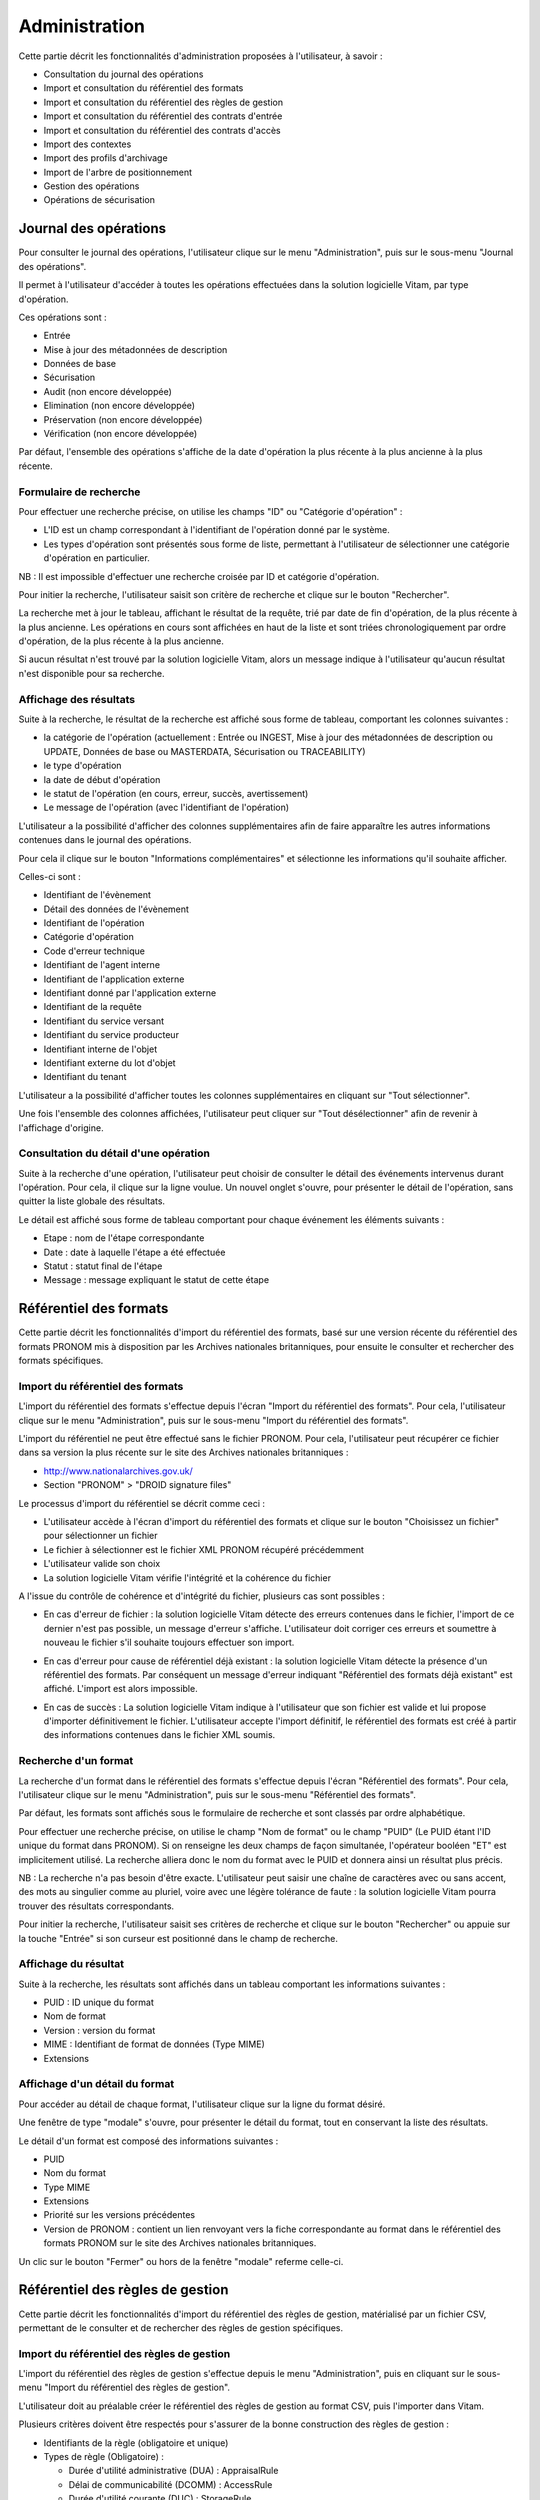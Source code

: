 Administration
##############

Cette partie décrit les fonctionnalités d'administration proposées à l'utilisateur, à savoir :

- Consultation du journal des opérations
- Import et consultation du référentiel des formats
- Import et consultation du référentiel des règles de gestion
- Import et consultation du référentiel des contrats d'entrée
- Import et consultation du référentiel des contrats d'accès
- Import des contextes
- Import des profils d'archivage
- Import de l'arbre de positionnement
- Gestion des opérations
- Opérations de sécurisation

Journal des opérations
======================

Pour consulter le journal des opérations, l'utilisateur clique sur le menu "Administration", puis sur le sous-menu "Journal des opérations".

.. image:: images/menu_op.png
 
Il permet à l'utilisateur d'accéder à toutes les opérations effectuées dans la solution logicielle Vitam, par type d'opération.

Ces opérations sont :

- Entrée
- Mise à jour des métadonnées de description
- Données de base
- Sécurisation
- Audit (non encore développée)
- Elimination (non encore développée)
- Préservation (non encore développée)
- Vérification (non encore développée)

Par défaut, l'ensemble des opérations s'affiche de la date d'opération la plus récente à la plus ancienne à la plus récente.


Formulaire de recherche
-----------------------

Pour effectuer une recherche précise, on utilise les champs "ID" ou "Catégorie d'opération" :

- L'ID est un champ correspondant à l'identifiant de l'opération donné par le système.
- Les types d'opération sont présentés sous forme de liste, permettant à l'utilisateur de sélectionner une catégorie d'opération en particulier.

NB : Il est impossible d'effectuer une recherche croisée par ID et catégorie d'opération.

Pour initier la recherche, l'utilisateur saisit son critère de recherche et clique sur le bouton "Rechercher".

.. image:: images/op_recherche.png

La recherche met à jour le tableau, affichant le résultat de la requête, trié par date de fin d'opération, de la plus récente à la plus ancienne.
Les opérations en cours sont affichées en haut de la liste et sont triées chronologiquement par ordre d'opération, de la plus récente à la plus ancienne.

Si aucun résultat n'est trouvé par la solution logicielle Vitam, alors un message indique à l'utilisateur qu'aucun résultat n'est disponible pour sa recherche.

.. image:: images/op_recherche_KO.png

Affichage des résultats
-----------------------
Suite à la recherche, le résultat de la recherche est affiché sous forme de tableau, comportant les colonnes suivantes :

- la catégorie de l'opération (actuellement : Entrée ou INGEST, Mise à jour  des métadonnées de description ou  UPDATE, Données de base ou MASTERDATA, Sécurisation ou TRACEABILITY)
- le type d'opération
- la date de début d'opération
- le statut de l'opération (en cours, erreur, succès, avertissement)
- Le message de l'opération (avec l'identifiant de l'opération)

.. image:: images/op_resultat.png

L'utilisateur a la possibilité d'afficher des colonnes supplémentaires afin de faire apparaître les autres informations contenues dans le journal des opérations.

Pour cela il clique sur le bouton "Informations complémentaires" et sélectionne les informations qu'il souhaite afficher.

Celles-ci sont :

- Identifiant de l'évènement
- Détail des données de l'évènement
- Identifiant de l'opération
- Catégorie d'opération
- Code d'erreur technique
- Identifiant de l'agent interne
- Identifiant de l'application externe
- Identifiant donné par l'application externe
- Identifiant de la requête
- Identifiant du service versant
- Identifiant du service producteur
- Identifiant interne de l'objet
- Identifiant externe du lot d'objet
- Identifiant du tenant

L'utilisateur a la possibilité d'afficher toutes les colonnes supplémentaires en cliquant sur "Tout sélectionner".

.. image:: images/op_tout_selectionner.png

Une fois l'ensemble des colonnes affichées, l'utilisateur peut cliquer sur "Tout désélectionner" afin de revenir à l'affichage d'origine.

.. image:: images/op_tout_deselectionner.png

Consultation du détail d'une opération
--------------------------------------

Suite à la recherche d'une opération, l'utilisateur peut choisir de consulter le détail des événements intervenus durant l'opération.
Pour cela, il clique sur la ligne voulue.
Un nouvel onglet s'ouvre, pour présenter le détail de l'opération, sans quitter la liste globale des résultats.

Le détail est affiché sous forme de tableau comportant pour chaque événement les éléments suivants :

- Etape : nom de l'étape correspondante
- Date : date à laquelle l'étape a été effectuée
- Statut : statut final de l'étape
- Message : message expliquant le statut de cette étape

.. image:: images/op_detail.png

Référentiel des formats
=======================

Cette partie décrit les fonctionnalités d'import du référentiel des formats, basé sur une version récente du référentiel des formats PRONOM mis à disposition par les Archives nationales britanniques, pour ensuite le consulter et rechercher des formats spécifiques.

Import du référentiel des formats
---------------------------------

L'import du référentiel des formats s'effectue depuis l'écran "Import du référentiel des formats".
Pour cela, l'utilisateur clique sur le menu "Administration", puis sur le sous-menu "Import du référentiel des formats".

.. image:: images/menu_import_rf.png

L'import du référentiel ne peut être effectué sans le fichier PRONOM.
Pour cela, l'utilisateur peut récupérer ce fichier dans sa version la plus récente sur le site des Archives nationales britanniques :

- http://www.nationalarchives.gov.uk/
- Section "PRONOM" > "DROID signature files"

Le processus d'import du référentiel se décrit comme ceci :

- L'utilisateur accède à l'écran d'import du référentiel des formats et clique sur le bouton "Choisissez un fichier" pour sélectionner un fichier
- Le fichier à sélectionner est le fichier XML PRONOM récupéré précédemment
- L'utilisateur valide son choix
- La solution logicielle Vitam vérifie l'intégrité et la cohérence du fichier

.. image:: images/import_rf_format.png

A l'issue du contrôle de cohérence et d'intégrité du fichier, plusieurs cas sont possibles :

- En cas d'erreur de fichier : la solution logicielle Vitam détecte des erreurs contenues dans le fichier, l'import de ce dernier n'est pas possible, un message d'erreur s'affiche. L'utilisateur doit corriger ces erreurs et soumettre à nouveau le fichier s'il souhaite toujours effectuer son import.

.. image:: images/import_rf_format_KO.png

- En cas d'erreur pour cause de référentiel déjà existant : la solution logicielle Vitam détecte la présence d'un référentiel des formats. Par conséquent un message d'erreur indiquant "Référentiel des formats déjà existant" est affiché. L'import est alors impossible.

.. image:: images/import_rf_deja_existant.png

- En cas de succès : La solution logicielle Vitam indique à l'utilisateur que son fichier est valide et lui propose d'importer définitivement le fichier. L'utilisateur accepte l'import définitif, le référentiel des formats est créé à partir des informations contenues dans le fichier XML soumis.

.. image:: images/import_rf_format_OK.jpg

Recherche d'un format
---------------------

La recherche d'un format dans le référentiel des formats s'effectue depuis l'écran "Référentiel des formats".
Pour cela, l'utilisateur clique sur le menu "Administration", puis sur le sous-menu "Référentiel des formats".

.. image:: images/menu_rf.png

Par défaut, les formats sont affichés sous le formulaire de recherche et sont classés par ordre alphabétique.

Pour effectuer une recherche précise, on utilise le champ "Nom de format" ou le champ "PUID" (Le PUID étant l'ID unique du format dans PRONOM). Si on renseigne les deux champs de façon simultanée, l'opérateur booléen "ET" est implicitement utilisé. La recherche alliera donc le nom du format avec le PUID et donnera ainsi un résultat plus précis.

NB : La recherche n'a pas besoin d'être exacte. L'utilisateur peut saisir une chaîne de caractères avec ou sans accent, des mots au singulier comme au pluriel, voire avec une légère tolérance de faute : la solution logicielle Vitam pourra trouver des résultats correspondants.

Pour initier la recherche, l'utilisateur saisit ses critères de recherche et clique sur le bouton "Rechercher" ou appuie sur la touche "Entrée" si son curseur est positionné dans le champ de recherche.

.. image:: images/rf_format.png


Affichage du résultat
---------------------

Suite à la recherche, les résultats sont affichés dans un tableau comportant les informations suivantes :

- PUID : ID unique du format
- Nom de format
- Version : version du format
- MIME : Identifiant de format de données (Type MIME)
- Extensions

.. image:: images/rf_format_resultat.png

Affichage d'un détail du format
-------------------------------

Pour accéder au détail de chaque format, l'utilisateur clique sur la ligne du format désiré.

Une fenêtre de type "modale" s'ouvre, pour présenter le détail du format, tout en conservant la liste des résultats.

.. image:: images/rf_format_detail.png

Le détail d'un format est composé des informations suivantes :

- PUID
- Nom du format
- Type MIME
- Extensions
- Priorité sur les versions précédentes
- Version de PRONOM : contient un lien renvoyant vers la fiche correspondante au format dans le référentiel des formats PRONOM sur le site des Archives nationales britanniques.

Un clic sur le bouton "Fermer" ou hors de la fenêtre "modale" referme celle-ci.

Référentiel des règles de gestion
=================================

Cette partie décrit les fonctionnalités d'import du référentiel des règles de gestion, matérialisé par un fichier CSV, permettant de le consulter et de rechercher des règles de gestion spécifiques.

Import du référentiel des règles de gestion
-------------------------------------------

L'import du référentiel des règles de gestion s'effectue depuis le menu "Administration", puis en cliquant sur le sous-menu "Import du référentiel des règles de gestion".

.. image:: images/menu_import_rg.png

L'utilisateur doit au préalable créer le référentiel des règles de gestion au format CSV, puis l'importer dans Vitam.

Plusieurs critères doivent être respectés pour s'assurer de la bonne construction des règles de gestion :

- Identifiants de la règle (obligatoire et unique)
- Types de règle (Obligatoire) :

  - Durée d'utilité administrative (DUA) : AppraisalRule
  - Délai de communicabilité (DCOMM) : AccessRule
  - Durée d'utilité courante (DUC) : StorageRule
  - Délai de diffusion (DDIFF) : DisseminationRule
  - Durée de réutilisation (DREUT) : ReuseRule
  - Durée de classification (DCLASS) : ClassificationRule

- Intitulé de la règle (Obligatoire)
- Durée associée à la règle (Obligatoire)
- Unité de valeur associée: jours, mois, année (Obligatoire)
- Description (Optionnel)

Un fichier valide est un fichier respectant toutes les conditions suivantes :

- Il s'agit d'un format CSV dont la structure est bien formée
- Il possède des valeurs dont le format est correct
- Il comporte des valeurs dans tous les champs obligatoires
- Il possède des valeurs cohérentes avec les besoins métier

Le processus d'import du référentiel se décrit comme ceci :

- L'utilisateur accède à l'interface d'import du référentiel des règles de gestion et clique sur le bouton "Choisissez un fichier" pour sélectionner un fichier
- Le fichier à sélectionner est le fichier CSV précédemment décrit
- L'utilisateur valide son choix
- Le système vérifie l'intégrité et la cohérence du fichier

.. image:: images/Import_rf_gestion.jpg

A l'issue du contrôle de cohérence et d'intégrité du fichier, deux cas sont possibles :

- En cas d'erreur : La solution logicielle Vitam détecte des erreurs contenues dans le fichier, l'import de ce dernier n'est pas possible. Un message d'erreur est alors affiché. L'utilisateur doit corriger ses erreurs et procéder à nouveau à l'import du fichier.

.. image:: images/Import_rf_gestion_KO.jpg

- En cas de succès : La solution logicielle Vitam indique à l'utilisateur que son fichier est valide et lui propose l'import définitif ou son annulation. Si l'utilisateur lance l'import définitif, le référentiel des règles de gestion est créé à partir des informations contenues dans le fichier CSV soumis.

.. image:: images/Import_rf_gestion_OK.jpg

Recherche d'une règle de gestion
--------------------------------

La recherche d'une règle de gestion dans le référentiel des règles de gestion s'effectue depuis l'écran "Référentiel des règles de gestion".
Pour cela, l'utilisateur clique sur le menu "Administration", puis sur le sous-menu "Référentiel des règles de gestion".

.. image:: images/menu_rg.png

Par défaut, les règles de gestion sont affichées sous le formulaire de recherche et sont classées par ordre alphabétique.

Pour effectuer une recherche précise, on utilise le champ "Intitulé" et/ou le champ "Type".

NB : La recherche n'a pas besoin d'être exacte. L'utilisateur peut saisir une chaîne de caractères avec ou sans accent, des mots au singulier comme au pluriel, voir même avec une légère tolérance de faute : la solution logicielle Vitam pourra trouver des résultats correspondants.

Pour initier la recherche, l'utilisateur saisit ses critères de recherche et clique sur le bouton "Rechercher".
La liste du référentiel est alors actualisée avec les résultats correspondants à la recherche souhaitée.

.. image:: images/rg_recherche.png

Affichage du résultat
---------------------

Suite à la recherche, les résultats sont affichés dans un tableau comportant les informations suivantes :

- Intitulé de la règle
- Type de règle
- Durée de la règle
- Description de la règle
- Identifiant de la règle

Les résultats sont triés par défaut par ordre alphabétique des intitulés des règles de gestion.

.. image:: images/rg_resultat.jpg

Affichage du détail d'une règle de gestion
------------------------------------------

Pour accéder au détail de chaque règle de gestion, l'utilisateur clique sur la ligne de la règle désirée.

Une fenêtre de type "modale" s'ouvre, pour présenter le détail de la règle de gestion, tout en conservant la liste des résultats.

.. image:: images/rf_gestion_detail.jpg

Le détail d'une règle de gestion est composé des informations suivantes :

- Intitulé de la règle
- Identifiant de la règle
- Description de la règle
- Durée de la règle
- Type de règle
- Mesure
- Date de création de la règle, correspond à la date d'import du référentiel de règle de gestion
- Date de dernière modification

Un clic sur le bouton "Fermer" ou hors de la fenêtre "modale" referme celle-ci.

Contrats
========

Les contrats permettent de gérer les droits donnés aux utilisateurs et applications. Deux types de contrats sont disponibles dans la solution logicielle Vitam :

* Contrats d'acces
* Contrats d'entrée

Accès au menu de gestion des contrats
--------------------------------------

Les sous-menus permettant d'accéder aux interfaces de recherche et d’import de contrat sont disponibles dans le menu "Administration".

.. image:: images/CONTRACTS_Menu.png


Contrats d'accès
----------------

**Importer un contrat d'accès**

L'import du contrat est une fonctionnalité réservée à un utilisateur ayant des droits d'administration. La structure et les valeurs des contrats sont décrites dans la documentation du modèle de données.
Pour importer un contrat d'accès, l'utilisateur clique sur le menu "Administration" puis sur le sous-menu "Import des contrats d'accès".

.. image:: images/CONTRACTS_Menu_import_acess.png

Il sélectionne ensuite le fichier (.json) à importer en cliquant sur "Parcourir", puis clique sur "Importer" pour lancer l'opération.

.. image:: images/CONTRACTS_access_contract_import.png

Une fenêtre modale s'ouvre alors pour indiquer soit :

* Que les contrats ont bien été importés
* Un échec de l'import du fichier, pouvant être causé par :
	* Le fait que les contrats mentionnés existent déjà pour le tenant
	* Le fait que le fichier est invalide (mauvais format)

Cette opération est journalisée et disponible dans le Journal des Opérations.

**Rechercher un contrat d'accès**

Pour accéder à la recherche de contrats d'accès, l'utilisateur clique sur le menu "Administration", puis sur le sous-menu "Contrat d'accès".

La page affiche un formulaire de recherche composé des champs suivants :

* Nom du contrat : permet d'effectuer une recherche approchante sur les noms des contrats d'accès disponibles dans la solution logicielle Vitam.
* Identifiant : permet d'effectuer une recherche exacte sur les identifiants des contrats.

Par défaut, la solution logicielle Vitam affiche tous les contrats disponibles par ordre alphabétique dans la liste de résultats et l'affine en fonction de la recherche effectuée. La liste des résultats est composée des colonnes suivantes :

* Nom
* Identifiant
* Description
* Tenant
* Statut
* Date de création

En cliquant sur une ligne, l'utilisateur ouvre le détail du contrat d'accès dans un nouvel onglet.

.. image:: images/CONTRACTS_access_contract_search.png

**Détail d'un contrat d'accès**

La page "Détail d'un contrat d'accès" contient les informations suivantes :

* Identifiant
* Nom
* Description
* Statut
* Service producteur
* Date de création
* Date d'activation
* Date de mise à jour
* Date de désactivation
* Droit d'écriture
* Usage

.. image:: images/CONTRACTS_acces_contract_detail.png

** Utilisation des contrats d'accès **

Chaque profil utilisateur peut être relié à un ou plusieurs contrats, qui restreignent totalement, de manière partielle ou autorisent pleinement l'accès et/ou la modification d'une archive.

Sélection d'un contrat

Pour accéder à un contrat spécifique, l'utilisateur peut choisir dans le menu déroulant en haut à droite le contrat concerné.
Une fois sélectionné, il peut opérer sa recherche d'archive. NB : les contrats du menu déroulant sont les contrats actifs pour l'utilisateur, les contrats inactifs ne sont pas listés.

Autorisation d'écriture au sein d'une archive

L'utilisateur peut écrire et modifier les métadonnées d'une unitié archivistique si le contrat activé l'autorise.

Activation / désactivation d'un contrat

L'administrateur a la possibilité d'activer / désactiver un contrat. Un bouton permet de sélectionner le statut actif ou inactif. Un clic sur ce bouton change la valeur du statut.

Restriction d'accès par service producteur

Un contrat peut interdire l'accès à tous ou certains services producteurs d'objets inclus dans une liste blanche. . Deux options sont disponibles :

 - accès à tous les services producteurs en cliquant sur le bouton "Tous les services producteurs"
 - accès à une sélection de services producteurs en cliquant sur le bouton "Liste blanche uniquement"

Restriction d'accès par usage de l'objet

Un contrat peut autoriser l'accès à tous ou certains usages d'objets inclus dans une liste blanche. (ex. : l'utilisateur peut accéder aux usages de diffusion mais pas à la source de l'objet). Deux options sont disponibles:

 - accès à tous les services producteurs en cliquant sur le bouton "Tous les usages"
 - accès à une sélection de services producteurs en cliquant sur le bouton "Liste blanche uniquement"

Contrats d'entrée
-----------------

**Importer un contrat d'entrée**

L'import du contrat est une fonctionnalité réservée à un utilisateur ayant des droits d'administration. La structure et les valeurs des contrats sont décrites dans la documentation du modèle de données.
Pour importer un contrat d'entrée, l'utilisateur clique sur le menu "Administration" puis sur le sous-menu "import des contrats d'entrée".

.. image:: images/CONTRACTS_Menu_import_ingest_contract.png

Il sélectionne ensuite le fichier (.json) à importer en cliquant sur "Parcourir", puis clique sur "Importer" pour lancer l'opération.

.. image:: images/CONTRACTS_ingest_contract_import.png

Une fenêtre modale s'ouvre alors pour indiquer soit :

* Que les contrats ont bien été importés
* Un échec de l'import du fichier, pouvant être causé par :
	* Le fait que les contrats mentionnés existent déjà pour le tenant
	* Le fait que le fichier est invalide (mauvais format)

Cette opération est journalisée et disponible dans le Journal des opérations.

**Rechercher un contrat d'entrée**

Pour accéder à la recherche de contrats d'entrées, l'utilisateur clique sur le menu "Administration", puis sur le sous-menu "Contrat d'entrée".

La page affiche un formulaire de recherche composé des champs suivants :

* Nom du contrat : permet d'effectuer une recherche approchante sur les noms des contrats d'entrées, disponibles dans la solution logicielle.
* Identifiant : permet d'effectuer une recherche exacte sur les identifiants des contrats.

Par défaut, la solution logicielle Vitam affiche par ordre alphabétique tous les contrats disponibles dans la liste de résultats et l'affine en fonction de la recherche effectuée. La liste des résultats est composée des colonnes suivantes :

* Nom
* Identifiant
* Description
* Tenant
* Statut
* Date de création
* Date de d'activation
* Date de désactivation
* Date de dernière modification

En cliquant sur une ligne, l'utilisateur ouvre le détail du contrat d'entrée dans un nouvel onglet.

.. image:: images/CONTRACTS_ingest_contract_search.png

**Détail d'un contrat d'entrée**

La page "Détail d'un contrat d'accès" contient les informations suivantes :

* Identifiant
* Nom
* Description
* Statut
* Date de création
* Date d'activation
* Date de mise à jour
* Date de désactivation
* Profils d'archivage

.. image:: images/CONTRACTS_ingest_contract_detail.png

** Utilisation des contrats d'entrée **

Chaque SIP doit être relié à un contrat d'entrée permettant de définir des conditions de versement entre le service versant et la solution logicielle Vitam.

Activation / désactivation d'un contrat

L'administrateur a la possibilité d'activer / désactiver un contrat. Un bouton permet de sélectionner le statut actif ou inactif. Un clic sur ce bouton change la valeur du statut.


Contexte
========

Import d'un contexte
--------------------

L'import du contexte est une fonctionnalité réservée à un utilisateur ayant des droits d'administration. La structure et les valeurs des contextes sont décrites dans la documentation du modèle de données.
Pour importer un contexte, l'utilisateur clique sur le menu "Administration" puis sur le sous-menu "Import des contextes".

.. image:: images/CONTRACTS_Menu_import_context.png

Il sélectionne ensuite le fichier (.json) à importer en cliquant sur "Parcourir", puis clique sur "Importer" pour lancer l'opération.

.. image:: images/CONTRACTS_context_import.png

Une fenêtre modale s'ouvre alors pour indiquer soit :

* Que les contextes ont bien été importés
* Un échec de l'import du fichier, pouvant être causé par :
	* Le fait que le contexte existe déjà dans le système
	* Le fait que le fichier est invalide (mauvais format)
    * Le fait que le contexte déclare des contrats d'entrée ou des contrats d'accès qui n'existent pas dans les référentiels des contrats de leur tenant.

Cette opération est journalisée et disponible dans le Journal des Opérations.


Profils d'archivage
===================

Accès aux menus de gestion des profils d'archivage
---------------------------------------------------

Les sous-menus permettant d’accéder aux interfaces de recherche et d’import de profils d'archivage sont disponibles dans le menu “Administration”.

.. image:: images/profil_acces.png

Importer un profil d'archivage
--------------------------------

Pour importer un profil d'archivage, l'utilisateur clique sur le menu "Administration" puis sur le sous-menu "importer des profils".

Les profils d'archivage sont des fichiers JSON constitués des champs suivants :

* Name : nom du profil d'archivage (obligatoire)
* Description : description du profil d'archivage (obligatoire)
* Statut : statut du profil d'archivage (ACTIVE ou INACTIVE)
* Format : format attendu pour le profil SEDA (XSD ou RNG)
* Date de de création
* Date de d'activation
* Date de désactivation
* Date de dernière modification

Pour importer un profil d'archivage, l'utilisateur sélectionne ensuite le fichier à importer en cliquant sur “Parcourir”, puis clique sur “Importer” pour lancer l’opération.

.. image:: images/profil_import.png

Une fenêtre modale indique alors soit :

* Les contrats ont bien été importés
* Échec de l’import du fichier, pouvant être causé par :
	* le fait que le(s) profil(s) d'archivage mentionné(s) existe(nt) déjà pour le tenant
	* le fait que le fichier est invalide (mauvais format)

Cette opération est journalisée et disponible dans le Journal des opérations.

Rechercher un profil d'archivage
---------------------------------

Pour accéder à la recherche de profils d'archivage, l’utilisateur clique sur le menu “Administration”, puis sur le sous-menu “Référentiel des profils”.

La page affiche un formulaire de recherche composé des champs suivants :

* Nom du profil : permet d’effectuer une recherche approchante sur les noms des profils d'archivage disponibles dans la solution logicielle Vitam.
* Identifiant : permet d’effectuer une recherche exacte sur les identifiants des profils d'archivage.

Par défaut, la solution logicielle Vitam affiche tous les profils d'archivage disponibles dans la liste de résultats et l’affine en fonction de la recherche effectuée. La liste des résultats est composée des colonnes suivantes :

* Nom
* Identifiant
* Description
* Etat
* Profil

En cliquant sur une ligne, l’utilisateur ouvre le détail du profil d'archivage dans un nouvel onglet.

Lorsqu'un profil SEDA de règle a été associé au profil, une flèche indiquant la possibilité de le télécharger apparaît. L'utilisateur peut lancer le téléchargement en cliquant dessus.

.. image:: images/profil_search.png

Consulter le détail d'un profil d'archivage
--------------------------------------------

La page "Détail d'un profil d'archivage" contient les informations suivantes :

* Identifiant
* Nom
* Description
* Fichier
* Format
* Statut
* Date de création
* Date de mise à jour
* Tenant(s)
* Date de d'activation
* Date de désactivation

.. image:: images/profil_detail.png

Associer un fichier de règles à un profil d'archivage
-------------------------------------------------------

Pour importer un profil SEDA de règles à associer à un profil d'archivage, l'utilisateur clique sur le bouton "Parcourir" à côté du champ "Fichier" puis clique sur "Importer". Le format du fichier doit correspondre au format attendu, indiqué dans le champ format.

A la fin de l'opération d'import, une fenêtre modale indique un des deux messages suivants :

* Le profil a bien été importé
* Echec de l'import du fichier

L'opération est journalisée et disponible depuis l'écran de consultation du journal des opérations.

En cas de succès de l'import du profil SEDA de règle, la date de mise à jour du profil est ajustée en conséquence. Si l'utilisateur importe un profil SEDA alors qu'un autre profil SEDA a déjà été importé, alors le nouveau fichier remplace l'ancien.

Import d'un arbre de positionnement
====================================

L'import d'un arbre de positionnement dans la solution logicielle Vitam s'effectue depuis l'écran "Import de l'arbre de positionnement", accessible depuis le menu "Administration" puis en cliquant sur le sous-menu du même nom.

.. image:: images/menu_import_arbre.png

Une fois celui-ci sélectionné, il apparaît sur l'écran "Import de l'arbre de positionnement". Le nom du fichier s'affiche à droite du bouton "choisissez un fichier" et une nouvelle ligne apparaît en dessous avec le nom du fichier, sa taille ainsi qu'un champ statut pour l'instant vide.

Deux listes déroulantes sont présentes sur l'écran :

- Mode d'exécution : l'utilisateur a le choix entre le mode d'exécution "pas à pas" permettant de passer d'une étape à une autre dans le processus d'entrée, et le mode d'exécution "continu" permettant de lancer le processus d'entrée dans sa globalité en une seule fois. Dans la grande majorité des cas, le mode d'exécution "continu" sera le choix adopté.

- Destination : l'utilisateur peut indiquer la destination de l'arbre. Actuellement, seule l'option "production", pour importer directement l'arbre, est disponible.

Le mode d'exécution et la destination sont obligatoires.

Pour lancer le transfert de l'arbre, l’utilisateur clique sur le bouton « Parcourir ».

Les informations visibles à l'écran sont :

- Un tableau comportant les champs suivants :

  - Nom du fichier,
  - Taille : Affiche la taille de l'arbre en Ko, Mo ou Go en fonction de la taille arrondie au dixième près,
  - Statut (succès, erreur ou avertissement)

- Une barre de progression affiche l’avancement du téléchargement de l'arbre dans Vitam (une barre de progression complète signifie que le téléchargement est achevé).

NB : Suite au téléchargement de l'arbre, un temps d'attente est nécessaire, correspondant au traitement de l'arbre par le système avant affichage du statut final. Dans ce cas, une roue de chargement est affichée au niveau du statut.

.. image:: images/upload_arbre.png

Si l'utilisateur tente d'importer un arbre au format non conforme (s'il ne s'agit pas des formats ZIP, TAR, TAR.GZ, TAR.BZ2) alors le système empêche le téléchargement.
Une fenêtre pop-up s'ouvre indiquant les formats autorisés.

Toute opération d'entrée (succès, avertissement et échec) fait l'objet d'une écriture dans le journal des opérations et génère une notification qui est proposée en téléchargement à l'utilisateur.

Cette notification ou ArchiveTransferReply (ATR) est au format XML conforme au schéma SEDA 2.0.
Lors d'une entrée en succès dans la solution logicielle Vitam, l'ATR comprend les informations suivantes :

- Date : date d'émission de l'ATR
- MessageIdentifier : identifiant de l'ATR. Cet identifiant correspond à l'identification attribué à la demande de transfert par la solution logicielle Vitam
- ArchivalAgreement : contrat d'entrée
- CodeListVesion : la liste des référentiels utilisés
- La liste des Unités Archivistiques avec l'identifiant fourni dans la demande de transfert et l'identifiant généré par la solution logicielle Vitam (SystemId)
- ReplyCode : statut final de l'entrée
- GrantDate : date de prise en charge de l'arbre
- MessageIdentifierRequest : identifiant de la demande de transfert
- ArchivalAgency : service d'archives
- TransferingAgency: service producteur

Lors d'une entrée en avertissement, l'ATR contient les mêmes informations que l'ATR en succès et le ReplyCode est "WARNING". Actuellement, il n'est pas possible de connaître la cause de l'avertissement.

En cas de rejet de l'entrée, l'ATR contient les mêmes informations que l'ATR en succès ainsi que la liste des problèmes rencontrés :

- Outcome : statut de l'étape ou de la tâche ayant rencontré au moins une erreur
- OutcomeDetail : code interne à la solution logicielle Vitam correspondant à l'erreur rencontrée
- OutcomeDetailMessage : message d'erreur

La notification comprend ensuite la liste des erreurs rencontrées (échecs ou avertissement), au niveau des unités archivistiques sous la forme de blocs <event>.

Gestion des opérations
======================

Cette partie décrit les fonctionnalités de la page “Gestion des opérations”. Elle permet de suivre l’évolution des opérations d’entrée et d’utiliser le mode pas à pas.


Recherche d'une opération
--------------------------

Pour accéder à la page de recherche d'une opération, l’utilisateur clique sur le menu “Administration”, puis sur le sous-menu “Gestion des opérations”.

La page affiche un formulaire de recherche composé des champs suivants :

* Identifiant : identifiant unique de l’opération d’entrée
* Catégorie : indique le type d’opération d’entrée
* Statut : statut actuel de l'opération
* Etats : état actuel de l'opération
* Dernière étape : dernière étape à laquelle le workflow s'est arrêté
* Dates extrêmes : date de début et date de fin de l'opération

NB : Il est impossible d'effectuer une recherche croisée par Identifiant et tout autre champ.

Pour initier la recherche, l'utilisateur saisit ses critères de recherche et clique sur le bouton "Rechercher".

.. image:: images/GESTION_VERSEMENT_recherche.png

Affichage des résultats
------------------------

Par défaut, la solution logicielle Vitam affiche toutes les opérations non terminées dans la liste de résultats et l’affine en fonction de la recherche effectuée. La liste des résultats est composée des colonnes suivantes :

* Identifiant de l’opération : identifiant unique de l’opération d’entrée
* Catégorie de l’opération : indique le type d’opération d’entrée :
	* INGEST : indique une opération d’entrée normale
	* INGEST_TEST : indique une opération d’entrée en test à blanc
* Date de l’entrée : date à laquelle l’entrée a été soumise à la solution logicielle Vitam
* Mode d’exécution : indique le mode d’exécution choisi. Celui-ci peut-être
	* Continu
	* Pas à pas
* Etat : indique l'état actuel de l'opération
    * Pause
    * En cours
    * Terminé
* Statut : indique le statut actuel de l'opération
    * Succès
    * Echec
    * Avertissement
    * Erreur
* Précédente étape du workflow / étape en cours
* Prochaine étape du workflow
* Actions : Contient des boutons d’action permettant d’interagir avec l'entrée réalisée en mode d’exécution pas à pas.

Les opérations d’entrée sont classées par ordre antechronologique selon leur date d'entrée.

Seules les opérations en cours de traitement sont affichées sur cet écran.

.. image:: images/GESTION_VERSEMENT_ecran.png

Utilisation du mode pas à pas
-----------------------------

Lorsque l’entrée est réalisée en mode d’exécution pas à pas, l’utilisateur doit alors utiliser les boutons d’actions disponibles afin de faire avancer son traitement.
Les boutons disponibles sont :

* Suivant : permet de passer à l’étape suivante du workflow - lorsqu’une étape est terminée, il faut cliquer sur “suivant” pour continuer l’entrée
* Pause : permet de mettre l’opération d’entrée en pause
* Reprise : permet de reprendre une entrée en pause
* Arrêt : permet d’arrêter complètement une opération d’entrée. Elle passera alors en statut “terminée” et il sera impossible de la redémarrer

Recherche et vérification des opérations de sécurisation
=========================================================

La sécurisation des journaux permet de garantir la valeur probante des archives prises en charge dans la solution logicielle Vitam.

Le fichier produit par une opération de sécurisation des journaux est appelé un "journal sécurisé".

Les administrateurs ont la possibilité d'accéder aux fonctionnalités suivantes :

* Recherche de journaux sécurisés
* Consultation du détail d'un journal sécurisé
* Vérification de l'intégrité d'un journal sécurisé

Rechercher des journaux sécurisés
---------------------------------

Pour accéder à la page de “Opérations de sécurisation”, l’utilisateur clique sur le menu “Administration”, puis sur le sous-menu “Opérations de sécurisation”.

L’interface est constituée de trois éléments :

* Un formulaire
* Une pagination
* Une zone d’affichage des résultats

.. image:: images/securisation_consulation_journal_secu.png

**Utilisation du formulaire**

Le formulaire est composé des champs suivants :

* Identifiant de l’objet : identifiant du fichier recherché
* Dates extrêmes : intervalle de dates permettant de rechercher sur les dates du premier et du dernier journal pris en compte dans l'opération de sécurisation
* Type de journal sécurisé : liste déroulante permettant de sélectionner le type de journal sécurisé à afficher.

Les types de journaux sont :

- Journal des opérations
- Cylcle de Vie des unités archivistiques
- Cylcle de Vie des groupes d'objets
- Journal des écritures

**Lancer une recherche**

Par défaut, aucun résultat n'est affiché. Il faut lancer une recherche pour faire apparaître des résultats.

Pour lancer une recherche en prenant en compte un intervalle de dates, cliquer sur le bouton "Rechercher" après l'avoir renseigné dans les champs Dates extrêmes.

Si l'utilisateur clique sur le bouton "Rechercher" sans sélectionner de date, alors tous les journaux disponibles s'affichent.

**Affichage des résultats**

La zone de résultats est composée des colonnes suivantes :

* Type de journal sécurisé : affiche le type de journal sécurisé
* Date de début : indique la date de début de l’opération de sécurisation
* Date de fin : indique la date de fin de l’opération de sécurisation
* Télécharger : icône permettant de télécharger le journal sécurisé

.. image:: images/securisation_consultation_journal.png

**Téléchargement d'un journal**

Chaque ligne représentant un journal comporte un symbole de téléchargement. En cliquant sur ce symbole, le journal est téléchargé sous forme de zip. Le nom de ce fichier correspond à la valeur du champ FileName du dernier event du journal de l'opération.

.. image:: images/securisation_telecharger_journal_traceability.png

Détail d'un journal sécurisé
----------------------------

En cliquant sur une ligne de la liste de résultats, l'interface de la solution logicielle VITAM affiche le détail du journal concerné dans une nouvelle fenêtre.

Le détail est composé des éléments suivants :

* Détail sur le journal sécurisé, contient les 6 informations
	* Date de début : date du premier journal pris en compte dans l'opération de sécurisation
	* Date de fin : date du dernier journal pris en compte dans l'opération de sécurisation
	* Nombre d'opérations : il s'agit du nombre de journaux pris en compte dans l'opération de sécurisation
	* Algorithme de hashage : indique l'algorithme utilisé
	* Nom du fichier : nom du journal sécurisé
	* Taille du fichier : taille du journal sécurisé
    * Date du tampon d'horodatage
    * CA signataire : l'autorité de certification
    * Hash de l'arbre de Merkle

.. image:: images/securisation_detail.png

Vérification d'un journal sécurisé
----------------------------------

En cliquant sur le bouton "Lancer la vérification", la solution logicielle Vitam vérifie que les informations de l'arbre de hashage sont à la fois conformes au contenu du journal sécurisé et aux journaux disponibles dans la solution logicielle Vitam.

Une fois l'opération terminée, son détail est affiché. Il est également disponible dans le Journal des opérations.

.. image:: images/securisation_verification_detail.png

Le bouton "Télécharger" permet d'obtenir le journal sécurisé.
